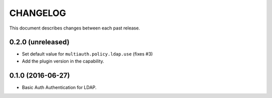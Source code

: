 CHANGELOG
=========

This document describes changes between each past release.


0.2.0 (unreleased)
------------------

- Set default value for ``multiauth.policy.ldap.use`` (fixes #3)
- Add the plugin version in the capability.


0.1.0 (2016-06-27)
------------------

- Basic Auth Authentication for LDAP.
